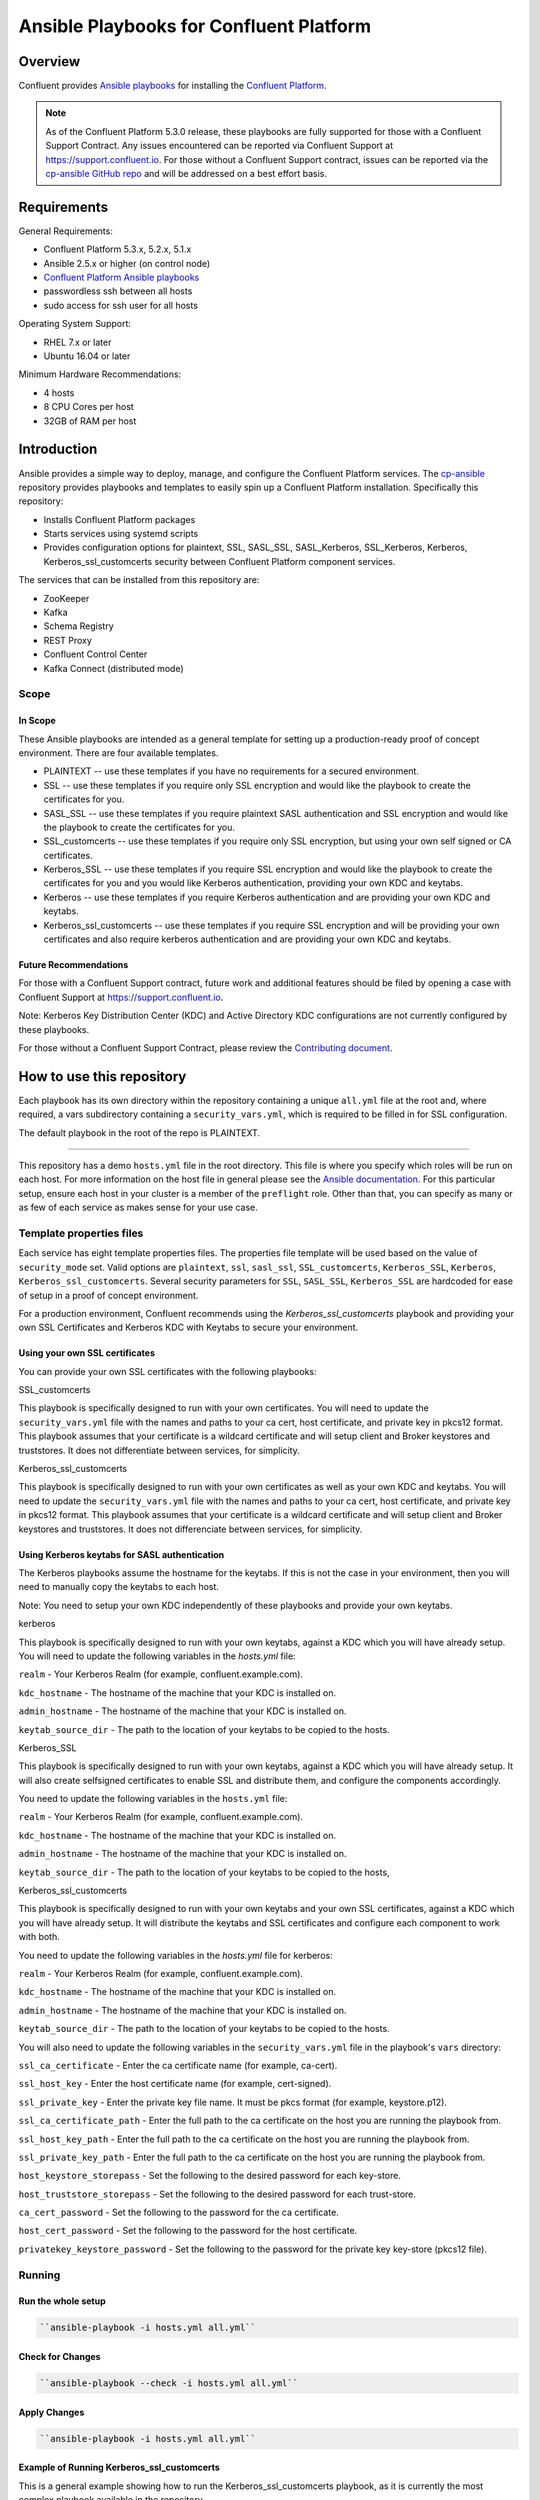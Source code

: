 .. _cp-ansible:

Ansible Playbooks for Confluent Platform
========================================

========
Overview
========

Confluent provides `Ansible playbooks <https://github.com/confluentinc/cp-ansible>`__ for installing the `Confluent Platform <http://www.confluent.io>`__.

.. note:: As of the Confluent Platform 5.3.0 release, these playbooks are fully supported for those with a Confluent Support Contract. Any issues encountered can be reported via Confluent Support at https://support.confluent.io.  For those without a Confluent Support contract, issues can be reported via the `cp-ansible GitHub repo <https://github.com/confluentinc/cp-ansible/issues>`__ and will be addressed on a best effort basis.


============
Requirements
============

General Requirements:

* Confluent Platform 5.3.x, 5.2.x, 5.1.x 
* Ansible 2.5.x or higher (on control node)
* `Confluent Platform Ansible playbooks <https://github.com/confluentinc/cp-ansible>`__
* passwordless ssh between all hosts
* sudo access for ssh user for all hosts

Operating System Support:

* RHEL 7.x or later
* Ubuntu 16.04 or later

Minimum Hardware Recommendations:

* 4 hosts 
* 8 CPU Cores per host
* 32GB of RAM per host  

============
Introduction
============

Ansible provides a simple way to deploy, manage, and configure the Confluent Platform services. The `cp-ansible  <https://github.com/confluentinc/cp-ansible>`__ repository provides playbooks and templates to easily spin up a Confluent Platform installation. Specifically this repository:

* Installs Confluent Platform packages
* Starts services using systemd scripts
* Provides configuration options for plaintext, SSL, SASL_SSL, SASL_Kerberos, SSL_Kerberos, Kerberos, Kerberos_ssl_customcerts security between Confluent Platform component services.

The services that can be installed from this repository are:

* ZooKeeper
* Kafka
* Schema Registry
* REST Proxy
* Confluent Control Center
* Kafka Connect (distributed mode)


Scope
-----

In Scope
~~~~~~~~

These Ansible playbooks are intended as a general template for setting up a production-ready proof of concept environment. There are four available templates.

* PLAINTEXT -- use these templates if you have no requirements for a secured environment.
* SSL -- use these templates if you require only SSL encryption and would like the playbook to create the certificates for you.
* SASL_SSL -- use these templates if you require plaintext SASL authentication and SSL encryption and would like the playbook to create the certificates for you. 
* SSL_customcerts -- use these templates if you require only SSL encryption, but using your own self signed or CA certificates.
* Kerberos_SSL -- use these templates if you require SSL encryption and would like the playbook to create the certificates for you and you would like Kerberos authentication, providing your own KDC and keytabs.
* Kerberos -- use these templates if you require Kerberos authentication and are providing your own KDC and keytabs. 
* Kerberos_ssl_customcerts -- use these templates if you require SSL encryption and will be providing your own certificates and also require kerberos authentication and are providing your own KDC and keytabs.

Future Recommendations 
~~~~~~~~~~~~~~~~~~~~~~

For those with a Confluent Support contract, future work and additional features should be filed by opening a case with Confluent Support at https://support.confluent.io.

Note: Kerberos Key Distribution Center (KDC) and Active Directory KDC configurations are not currently configured by these playbooks.

For those without a Confluent Support Contract, please review the `Contributing document <https://github.com/confluentinc/cp-ansible-internal/blob/master/CONTRIBUTING.md>`__.

==========================
How to use this repository
==========================

Each playbook has its own directory within the repository containing a unique ``all.yml`` file at the root and, where required, a vars subdirectory containing a ``security_vars.yml``, which is required to be filled in for SSL configuration. 

The default playbook in the root of the repo is PLAINTEXT.

------------------------

This repository has a demo ``hosts.yml`` file in the root directory. This file is where you specify which roles will be run on each host. For more information on
the host file in general please see the `Ansible documentation <http://docs.ansible.com/ansible/latest/user_guide/intro_inventory.html#hosts-and-groups>`_. For this
particular setup, ensure each host in your cluster is a member of the ``preflight`` role. Other than that, you can specify as many or as few of each service
as makes sense for your use case.

Template properties files 
-------------------------

Each service has eight template properties files. The properties file template will be used based on the value of ``security_mode`` set. Valid options are ``plaintext``, ``ssl``, ``sasl_ssl``, ``SSL_customcerts``, ``Kerberos_SSL``, ``Kerberos``, ``Kerberos_ssl_customcerts``.
Several security parameters for ``SSL``, ``SASL_SSL``, ``Kerberos_SSL`` are hardcoded for ease of setup in a proof of concept environment. 

For a production environment, Confluent recommends using the `Kerberos_ssl_customcerts` playbook and providing your own SSL Certificates and Kerberos KDC with Keytabs to secure your environment.

Using your own SSL certificates
~~~~~~~~~~~~~~~~~~~~~~~~~~~~~~~

You can provide your own SSL certificates with the following playbooks:

SSL_customcerts

This playbook is specifically designed to run with your own certificates.  You will need to update the ``security_vars.yml`` file with the names and paths to your ca cert, host certificate, and private key in pkcs12 format.  This playbook assumes that your certificate is a wildcard certificate and will setup client and Broker keystores and truststores.  It does not differentiate between services, for simplicity. 

Kerberos_ssl_customcerts

This playbook is specifically designed to run with your own certificates as well as your own KDC and keytabs.  You will need to update the ``security_vars.yml`` file with the names and paths to your ca cert, host certificate, and private key in pkcs12 format.  This playbook assumes that your certificate is a wildcard certificate and will setup client and Broker keystores and truststores.  It does not differenciate between services, for simplicity. 


Using Kerberos keytabs for SASL authentication
~~~~~~~~~~~~~~~~~~~~~~~~~~~~~~~~~~~~~~~~~~~~~~

The Kerberos playbooks assume the hostname for the keytabs. If this is not the case in your environment, then you will need to manually copy the keytabs to each host.

Note: You need to setup your own KDC independently of these playbooks and provide your own keytabs.

kerberos

This playbook is specifically designed to run with your own keytabs, against a KDC which you will have already setup.  You will need to update the following variables in the `hosts.yml` file:

``realm`` - Your Kerberos Realm (for example, confluent.example.com). 

``kdc_hostname`` - The hostname of the machine that your KDC is installed on.

``admin_hostname`` - The hostname of the machine that your KDC is installed on.

``keytab_source_dir`` - The path to the location of your keytabs to be copied to the hosts. 

Kerberos_SSL

This playbook is specifically designed to run with your own keytabs, against a KDC which you will have already setup.  It will also create selfsigned certificates to enable SSL and distribute them, and configure the components accordingly.  

You need to update the following variables in the ``hosts.yml`` file:

``realm`` - Your Kerberos Realm (for example, confluent.example.com). 

``kdc_hostname`` - The hostname of the machine that your KDC is installed on.

``admin_hostname`` - The hostname of the machine that your KDC is installed on.

``keytab_source_dir`` - The path to the location of your keytabs to be copied to the hosts, 

Kerberos_ssl_customcerts

This playbook is specifically designed to run with your own keytabs and your own SSL certificates, against a KDC which you will have already setup.  It will distribute the keytabs and SSL certificates and configure each component to work with both.  

You need to update the following variables in the `hosts.yml` file for kerberos:

``realm`` - Your Kerberos Realm (for example, confluent.example.com). 

``kdc_hostname`` - The hostname of the machine that your KDC is installed on.

``admin_hostname`` - The hostname of the machine that your KDC is installed on.

``keytab_source_dir`` - The path to the location of your keytabs to be copied to the hosts. 

You will also need to update the following variables in the ``security_vars.yml`` file in the playbook's ``vars`` directory:

``ssl_ca_certificate`` - Enter the ca certificate name (for example, ca-cert).

``ssl_host_key`` - Enter the host certificate name (for example, cert-signed).

``ssl_private_key`` - Enter the private key file name. It must be pkcs format (for example, keystore.p12).

``ssl_ca_certificate_path`` - Enter the full path to the ca certificate on the host you are running the playbook from.

``ssl_host_key_path`` - Enter the full path to the ca certificate on the host you are running the playbook from.

``ssl_private_key_path`` - Enter the full path to the ca certificate on the host you are running the playbook from.

``host_keystore_storepass`` - Set the following to the desired password for each key-store.

``host_truststore_storepass`` - Set the following to the desired password for each trust-store. 

``ca_cert_password`` - Set the following to the password for the ca certificate.

``host_cert_password`` - Set the following to the password for the host certificate.

``privatekey_keystore_password`` - Set the following to the password for the private key key-store (pkcs12 file).

Running
-------

Run the whole setup
~~~~~~~~~~~~~~~~~~~

.. sourcecode:: bash

   ``ansible-playbook -i hosts.yml all.yml``

Check for Changes
~~~~~~~~~~~~~~~~~

.. sourcecode:: bash

   ``ansible-playbook --check -i hosts.yml all.yml``

Apply Changes
~~~~~~~~~~~~~

.. sourcecode:: bash

   ``ansible-playbook -i hosts.yml all.yml``

Example of Running Kerberos_ssl_customcerts
~~~~~~~~~~~~~~~~~~~~~~~~~~~~~~~~~~~~~~~~~~~

This is a general example showing how to run the Kerberos_ssl_customcerts playbook, as it is currently the most complex playbook available in the repository.

We are assuming that you have already setup the following:

* your infrastructure
* KDC
* generated keytabs
* generated SSL certificates

Keytabs and SSL certificates should be located on the host where you are running Ansible from.  This allows the playbook to be pointed towards them so it can copy them to the appropriate locations.

1. Clone the CP-Ansible repository on your deployment host.

``git clone git@github.com:confluentinc/cp-ansible.git``

2. Change to the repository directory.

``cd cp-ansible``

3. Back up the existing ``hosts.yml`` and ``all.yml``.

``cp hosts.yml hosts.backup``

``cp all.yml all.backup``

4. Change to the ``Kerberos_ssl_customcerts`` playbook directory. 

``cd Kerberos_ssl_customcerts``

5. Copy the `hosts.yml` and `all.yml` to the repository root. 

``cp hosts.yml <pathToRepo>/cp-ansible``

``cp all.yml <pathToRepo>/cp-ansible``

6. Change to the vars subdirectory. 

``cd <pathToRepo>/cp-ansible/Kerberos_ssl_customcerts/vars``

7. Edit the ``security_vars.yml`` file. Complete the details based on the instructions provided in the file.

8. Change to the cp-ansible root directory.

``cd <pathToCP-Ansible>``

9. Edit ``hosts.yml`` to reflect the hostnames of the servers you want to install on, as well as the kerberos parameters mentioned in the playbook description above. 

10. Edit ``all.yml`` to reflect the roles which you want installed on each host.

11. Run the playbook.

``ansible-playbook -i hosts.yml all.yml``

======================
Additional information
======================

This repository makes use of the `systemd scripts provided in Confluent Platform <https://docs.confluent.io/current/installation/scripted-install.html>`_. As such, there is an expected default user/service mapping that follows the convention of using the prefix `cp-` followed by the service name. For example `cp-kafka` or `cp-schema-registry`. The one exception is that ZooKeeper is run as the `cp-kafka` user. This matches the systemd scripts as well.

======================
Troubleshooting 
======================

From time to time a playbook run could fail for a variety of reasons.  Complete the following steps if the playbook fails:

1. Append -vvv to the playbook run command and pipe it to a file.

``ansible-playbook -vvvv -i hosts.yml all.yml >failure.txt``

2. Open a support ticket with `Confluent Support <https://support.confluent.io>`__ and provide the following:

    a. Playbook name you are running.
    b. The step at which the playbook failed.
    c. All changes you have made to the playbook. 
    d. Attach the output from the failed test as a compressed text file.

